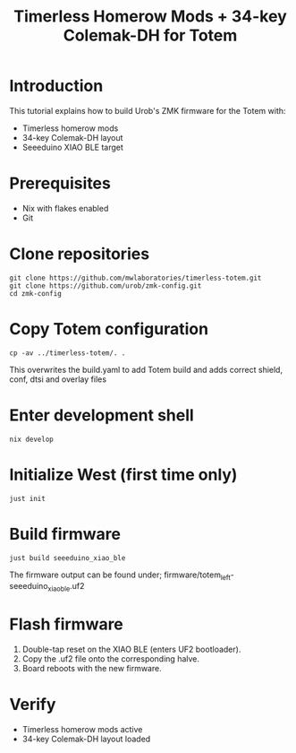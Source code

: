     #+title: Timerless Homerow Mods + 34-key Colemak-DH for Totem

* Introduction
This tutorial explains how to build Urob's ZMK firmware for the Totem with:
- Timerless homerow mods
- 34-key Colemak-DH layout
- Seeeduino XIAO BLE target

* Prerequisites
- Nix with flakes enabled
- Git

* Clone repositories
#+begin_src shell
git clone https://github.com/mwlaboratories/timerless-totem.git
git clone https://github.com/urob/zmk-config.git
cd zmk-config
#+end_src

* Copy Totem configuration
#+begin_src shell
cp -av ../timerless-totem/. .
#+end_src

This overwrites the build.yaml to add Totem build and adds correct shield, conf, dtsi and overlay files

* Enter development shell
#+begin_src shell
nix develop
#+end_src

* Initialize West (first time only)
#+begin_src shell
just init
#+end_src  

* Build firmware
#+begin_src shell
just build seeeduino_xiao_ble
#+end_src

The firmware output can be found under;
firmware/totem_left-seeeduino_xiao_ble.uf2

* Flash firmware
1. Double-tap reset on the XIAO BLE (enters UF2 bootloader).
2. Copy the .uf2 file onto the corresponding halve.
3. Board reboots with the new firmware.

* Verify
- Timerless homerow mods active
- 34-key Colemak-DH layout loaded

